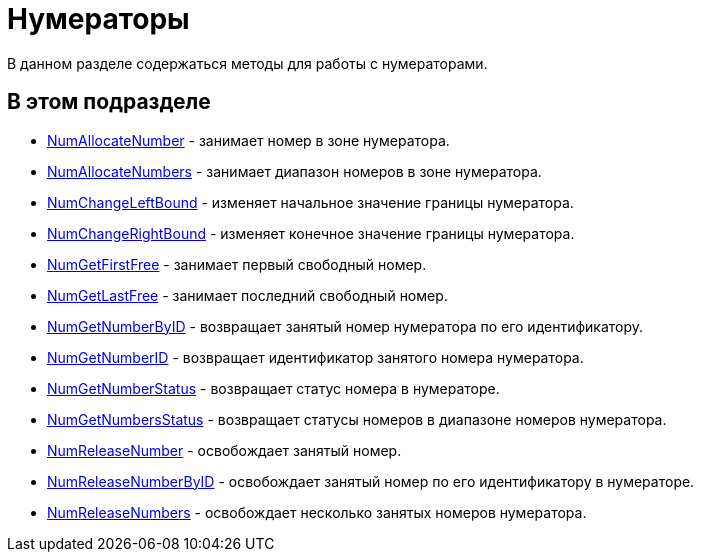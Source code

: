 = Нумераторы

В данном разделе содержаться методы для работы с нумераторами.

== В этом подразделе

* xref:DevManualAppendix_WebService_Num_NumAllocateNumber.adoc[NumAllocateNumber] - занимает номер в зоне нумератора.
* xref:DevManualAppendix_WebService_Num_NumAllocateNumbers.adoc[NumAllocateNumbers] - занимает диапазон номеров в зоне нумератора.
* xref:DevManualAppendix_WebService_Num_NumChangeLeftBound.adoc[NumChangeLeftBound] - изменяет начальное значение границы нумератора.
* xref:DevManualAppendix_WebService_Num_NumChangeRightBound.adoc[NumChangeRightBound] - изменяет конечное значение границы нумератора.
* xref:DevManualAppendix_WebService_Num_NumGetFirstFree.adoc[NumGetFirstFree] - занимает первый свободный номер.
* xref:DevManualAppendix_WebService_Num_NumGetLastFree.adoc[NumGetLastFree] - занимает последний свободный номер.
* xref:DevManualAppendix_WebService_Num_NumGetNumberByID.adoc[NumGetNumberByID] - возвращает занятый номер нумератора по его идентификатору.
* xref:DevManualAppendix_WebService_Num_NumGetNumberID.adoc[NumGetNumberID] - возвращает идентификатор занятого номера нумератора.
* xref:DevManualAppendix_WebService_Num_NumGetNumberStatus.adoc[NumGetNumberStatus] - возвращает статус номера в нумераторе.
* xref:DevManualAppendix_WebService_Num_NumGetNumbersStatus.adoc[NumGetNumbersStatus] - возвращает статусы номеров в диапазоне номеров нумератора.
* xref:DevManualAppendix_WebService_Num_NumReleaseNumber.adoc[NumReleaseNumber] - освобождает занятый номер.
* xref:DevManualAppendix_WebService_Num_NumReleaseNumberByID.adoc[NumReleaseNumberByID] - освобождает занятый номер по его идентификатору в нумераторе.
* xref:DevManualAppendix_WebService_Num_NumReleaseNumbers.adoc[NumReleaseNumbers] - освобождает несколько занятых номеров нумератора.



